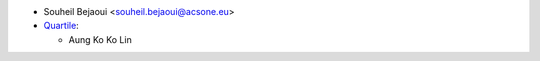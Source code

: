 * Souheil Bejaoui <souheil.bejaoui@acsone.eu>
* `Quartile <https://www.quartile.co>`_:

  * Aung Ko Ko Lin
